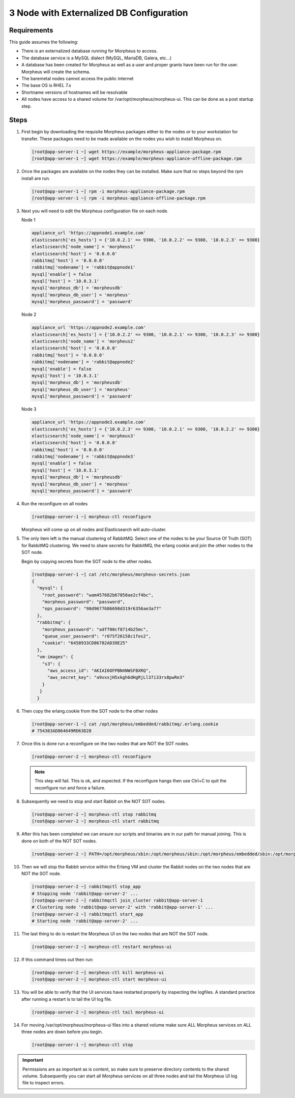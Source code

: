 3 Node with Externalized DB Configuration
-----------------------------------------

Requirements
^^^^^^^^^^^^

This guide assumes the following:

- There is an externalized database running for Morpheus to access.
- The database service is a MySQL dialect (MySQL, MariaDB, Galera, etc...)
- A database has been created for Morpheus as well as a user and proper grants have been run for the user. Morpheus will create the schema.
- The baremetal nodes cannot access the public internet
- The base OS is RHEL 7.x
- Shortname versions of hostnames will be resolvable
- All nodes have access to a shared volume for /var/opt/morpheus/morpheus-ui. This can be done as a post startup step.

Steps
^^^^^

#. First begin by downloading the requisite Morpheus packages either to the nodes or to your workstation for transfer. These packages need to be made available on the nodes you wish to install Morpheus on.

   .. code-block:: bash

     [root@app-server-1 ~] wget https://example/morpheus-appliance-package.rpm
     [root@app-server-1 ~] wget https://example/morpheus-appliance-offline-package.rpm

#. Once the packages are available on the nodes they can be installed. Make sure that no steps beyond the rpm install are run.

   .. code-block:: bash

     [root@app-server-1 ~] rpm -i morpheus-appliance-package.rpm
     [root@app-server-1 ~] rpm -i morpheus-appliance-offline-package.rpm

#. Next you will need to edit the Morpheus configuration file on each node.

   Node 1

   .. code-block:: bash

        appliance_url 'https://appnode1.example.com'
        elasticsearch['es_hosts'] = {'10.0.2.1' => 9300, '10.0.2.2' => 9300, '10.0.2.3' => 9300}
        elasticsearch['node_name'] = 'morpheus1'
        elasticsearch['host'] = '0.0.0.0'
        rabbitmq['host'] = '0.0.0.0'
        rabbitmq['nodename'] = 'rabbit@appnode1'
        mysql['enable'] = false
        mysql['host'] = '10.0.3.1'
        mysql['morpheus_db'] = 'morpheusdb'
        mysql['morpheus_db_user'] = 'morpheus'
        mysql['morpheus_password'] = 'password'

   Node 2

   .. code-block:: bash

        appliance_url 'https://appnode2.example.com'
        elasticsearch['es_hosts'] = {'10.0.2.2' => 9300, '10.0.2.1' => 9300, '10.0.2.3' => 9300}
        elasticsearch['node_name'] = 'morpheus2'
        elasticsearch['host'] = '0.0.0.0'
        rabbitmq['host'] = '0.0.0.0'
        rabbitmq['nodename'] = 'rabbit@appnode2'
        mysql['enable'] = false
        mysql['host'] = '10.0.3.1'
        mysql['morpheus_db'] = 'morpheusdb'
        mysql['morpheus_db_user'] = 'morpheus'
        mysql['morpheus_password'] = 'password'

   Node 3

   .. code-block:: bash

        appliance_url 'https://appnode3.example.com'
        elasticsearch['es_hosts'] = {'10.0.2.3' => 9300, '10.0.2.1' => 9300, '10.0.2.2' => 9300}
        elasticsearch['node_name'] = 'morpheus3'
        elasticsearch['host'] = '0.0.0.0'
        rabbitmq['host'] = '0.0.0.0'
        rabbitmq['nodename'] = 'rabbit@appnode3'
        mysql['enable'] = false
        mysql['host'] = '10.0.3.1'
        mysql['morpheus_db'] = 'morpheusdb'
        mysql['morpheus_db_user'] = 'morpheus'
        mysql['morpheus_password'] = 'password'


#. Run the reconfigure on all nodes

   .. code-block:: bash

      [root@app-server-1 ~] morpheus-ctl reconfigure

   Morpheus will come up on all nodes and Elasticsearch will auto-cluster.

#. The only item left is the manual clustering of RabbitMQ. Select one of the nodes to be your Source Of Truth (SOT) for RabbitMQ clustering. We need to share secrets for RabbitMQ, the erlang cookie and join the other nodes to the SOT node.

   Begin by copying secrets from the SOT node to the other nodes.

   .. code-block:: bash

      [root@app-server-1 ~] cat /etc/morpheus/morpheus-secrets.json
      {
        "mysql": {
          "root_password": "wam457682b67858ae2cf4bc",
          "morpheus_password": "password",
          "ops_password": "98d9677686698d319r6356ae3a77"
        },
        "rabbitmq": {
          "morpheus_password": "adff00cf8714b25mc",
          "queue_user_password": "r075f26158c1fes2",
          "cookie": "6458933CD86782AD39E25"
        },
        "vm-images": {
          "s3": {
            "aws_access_id": "AKIAI6OFPBN4NWSFBXRQ",
            "aws_secret_key": "a9vxxjH5xkgh6dHgRjLl37i33rs8pwRe3"
          }
         }
        }

#. Then copy the erlang.cookie from the SOT node to the other nodes

   .. code-block:: bash

     [root@app-server-1 ~] cat /opt/morpheus/embedded/rabbitmq/.erlang.cookie
     # 754363AD864649RD63D28

#. Once this is done run a reconfigure on the two nodes that are NOT the SOT nodes.

   .. code-block:: bash

    [root@app-server-2 ~] morpheus-ctl reconfigure

   .. NOTE:: This step will fail. This is ok, and expected. If the reconfigure hangs then use Ctrl+C to quit the reconfigure run and force a failure.

#. Subsequently we need to stop and start Rabbit on the NOT SOT nodes.

   .. code-block:: bash

     [root@app-server-2 ~] morpheus-ctl stop rabbitmq
     [root@app-server-2 ~] morpheus-ctl start rabbitmq

#. After this has been completed we can ensure our scripts and binaries are in our path for manual joining. This is done on both of the NOT SOT nodes.

   .. code-block:: bash

     [root@app-server-2 ~] PATH=/opt/morpheus/sbin:/opt/morpheus/sbin:/opt/morpheus/embedded/sbin:/opt/morpheus/embedded/bin:$PATH

#. Then we will stop the Rabbit service within the Erlang VM and cluster the Rabbit nodes on the two nodes that are NOT the SOT node.

   .. code-block:: bash

     [root@app-server-2 ~] rabbitmqctl stop_app
     # Stopping node 'rabbit@app-server-2' ...
     [root@app-server-2 ~] rabbitmqctl join_cluster rabbit@app-server-1
     # Clustering node 'rabbit@app-server-2' with 'rabbit@app-server-1' ...
     [root@app-server-2 ~] rabbitmqctl start_app
     # Starting node 'rabbit@app-server-2' ...

#. The last thing to do is restart the Morpheus UI on the two nodes that are NOT the SOT node.

   .. code-block:: bash

     [root@app-server-2 ~] morpheus-ctl restart morpheus-ui

#. If this command times out then run:

   .. code-block:: bash

    [root@app-server-2 ~] morpheus-ctl kill morpheus-ui
    [root@app-server-2 ~] morpheus-ctl start morpheus-ui

#. You will be able to verify that the UI services have restarted properly by inspecting the logfiles. A standard practice after running a restart is to tail the UI log file.

   .. code-block:: bash

    [root@app-server-2 ~] morpheus-ctl tail morpheus-ui

#. For moving /var/opt/morpheus/morpheus-ui files into a shared volume make sure ALL Morpheus services on ALL three nodes are down before you begin.

   .. code-block:: bash

    [root@app-server-1 ~] morpheus-ctl stop

.. IMPORTANT:: Permissions are as important as is content, so make sure to preserve directory contents to the shared volume. Subsequently you can start all Morpheus services on all three nodes and tail the Morpheus UI log file to inspect errors.
